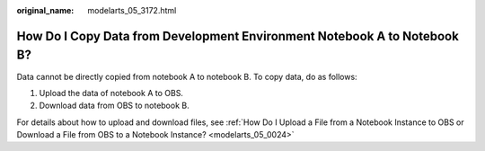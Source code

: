 :original_name: modelarts_05_3172.html

.. _modelarts_05_3172:

How Do I Copy Data from Development Environment Notebook A to Notebook B?
=========================================================================

Data cannot be directly copied from notebook A to notebook B. To copy data, do as follows:

#. Upload the data of notebook A to OBS.
#. Download data from OBS to notebook B.

For details about how to upload and download files, see :ref:`How Do I Upload a File from a Notebook Instance to OBS or Download a File from OBS to a Notebook Instance? <modelarts_05_0024>`
